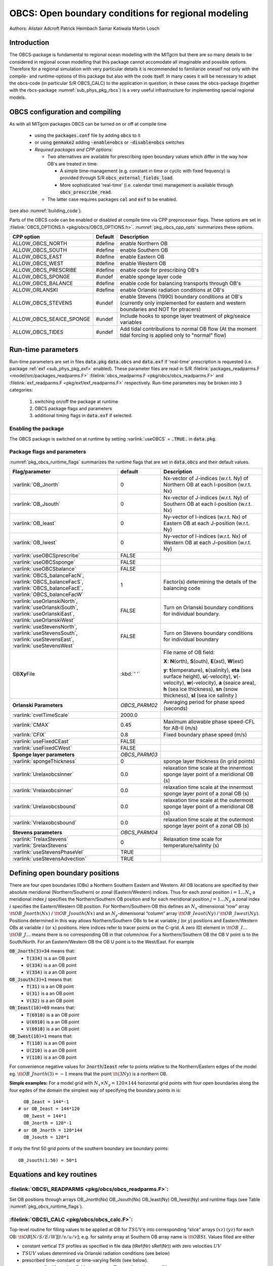 .. _sub_phys_pkg_obcs:

OBCS: Open boundary conditions for regional modeling
----------------------------------------------------

Authors: 
Alistair Adcroft Patrick Heimbach Samar Katiwala Martin Losch


.. _ssub_pkg_obcs_intro:

Introduction
++++++++++++

The OBCS-package is fundamental to regional ocean modelling with the
MITgcm but there are so many details to be considered in
regional ocean modelling that this package cannot accomodate all
imaginable and possible options. Therefore for a regional simulation
with very particular details it is recommended to familiarize oneself
not only with the compile- and runtime-options of this package but
also with the code itself. In many cases it will be necessary to adapt
the obcs-code (in particular S/R OBCS\_CALC) to the application
in question; in these cases the obcs-package (together with the
rbcs-package :numref:`sub_phys_pkg_rbcs`) is a very
useful infrastructure for implementing special regional models.

.. _ssub_pkg_obcs_config_compiling:

OBCS configuration and compiling
++++++++++++++++++++++++++++++++

As with all MITgcm packages OBCS can be turned on or off 
at compile time

 - using the :code:`packages.conf` file by adding :code:`obcs` to it
 - or using :code:`genmake2` adding :code:`-enable=obcs` or :code:`-disable=obcs` switches
 - *Required packages and CPP options:*

   - Two alternatives are available for prescribing open boundary values which differ in the way how OB's are treated in time:

     - A simple time-management (e.g. constant in time or cyclic with fixed fequency) is provided through S/R :code:`obcs_external_fields_load`.
     - More sophisticated 'real-time' (i.e. calendar time) management is available through :code:`obcs_prescribe_read`.
   - The latter case requires packages :code:`cal` and :code:`exf` to be enabled.




(see also :numref:`building_code`).

Parts of the OBCS code can be enabled or disabled at compile time
via CPP preprocessor flags. These options are set in
:filelink:`OBCS_OPTIONS.h <pkg/obcs/OBCS_OPTIONS.h>`. :numref:`pkg_obcs_cpp_opts` summarizes these options.


.. tabularcolumns:: |\Y{.475}|\Y{.1}|\Y{.45}|

.. _pkg_obcs_cpp_opts:

+--------------------------+---------+----------------------------------------------------------------------------------------------------------+
| CPP option               | Default | Description                                                                                              |
+==========================+=========+==========================================================================================================+
| ALLOW_OBCS_NORTH         | #define | enable Northern OB                                                                                       |
+--------------------------+---------+----------------------------------------------------------------------------------------------------------+
| ALLOW_OBCS_SOUTH         | #define | enable Southern OB                                                                                       |
+--------------------------+---------+----------------------------------------------------------------------------------------------------------+
| ALLOW_OBCS_EAST          | #define | enable Eastern OB                                                                                        |
+--------------------------+---------+----------------------------------------------------------------------------------------------------------+
| ALLOW_OBCS_WEST          | #define | enable Western OB                                                                                        |
+--------------------------+---------+----------------------------------------------------------------------------------------------------------+
| ALLOW_OBCS_PRESCRIBE     | #define | enable code for prescribing OB's                                                                         |
+--------------------------+---------+----------------------------------------------------------------------------------------------------------+
| ALLOW_OBCS_SPONGE        | #undef  | enable sponge layer code                                                                                 |
+--------------------------+---------+----------------------------------------------------------------------------------------------------------+
| ALLOW_OBCS_BALANCE       | #define | enable code for balancing transports through OB's                                                        |
+--------------------------+---------+----------------------------------------------------------------------------------------------------------+
| ALLOW_ORLANSKI           | #define | enable Orlanski radiation conditions at OB's                                                             |
+--------------------------+---------+----------------------------------------------------------------------------------------------------------+
| ALLOW_OBCS_STEVENS       | #undef  | enable Stevens (1990) boundary conditions at OB's  (currently only implemented for eastern and western   |
|                          |         | boundaries and NOT for ptracers)                                                                         |
+--------------------------+---------+----------------------------------------------------------------------------------------------------------+
| ALLOW_OBCS_SEAICE_SPONGE | #undef  | Include hooks to sponge layer treatment of pkg/seaice variables                                          |
+--------------------------+---------+----------------------------------------------------------------------------------------------------------+
| ALLOW_OBCS_TIDES         | #undef  | Add tidal contributions to normal OB flow (At the moment tidal forcing is applied only to "normal" flow) |
+--------------------------+---------+----------------------------------------------------------------------------------------------------------+


.. _pkg_obcs_runtime:

Run-time parameters
+++++++++++++++++++


Run-time parameters are set in files :code:`data.pkg` :code:`data.obcs` and 
:code:`data.exf`  if 'real-time' prescription is requested 
(i.e. package :ref:`exf <sub_phys_pkg_exf>` enabled). These parameter files are read in S/R 
:filelink:`packages_readparms.F <model/src/packages_readparms.F>` 
:filelink:`obcs_readparms.F <pkg/obcs/obcs_readparms.F>` and
:filelink:`exf_readparms.F <pkg/exf/exf_readparms.F>` respectively.
Run-time parameters may be broken into 3 categories:
 
 #. switching on/off the package at runtime
 #. OBCS package flags and parameters
 #. additional timing flags in :code:`data.exf` if selected.


Enabling the package
####################

The OBCS package is switched on at runtime by setting
:varlink:`useOBCS` = :code:`.TRUE.` in :code:`data.pkg`.

Package flags and parameters
############################

:numref:`pkg_obcs_runtime_flags` summarizes the
runtime flags that are set in :code:`data.obcs` and
their default values.


.. tabularcolumns:: |\X{1}{3}|c|\X{1}{2}|

.. _pkg_obcs_runtime_flags:

+--------------------------------+---------------+-----------------------------------------------------------------------------------------------------+
|         Flag/parameter         |    default    |                                             Description                                             |
+================================+===============+=====================================================================================================+
| :varlink:`OB_Jnorth`           | 0             | Nx-vector of J-indices (w.r.t. Ny) of Northern OB at each I-position (w.r.t. Nx)                    |
+--------------------------------+---------------+-----------------------------------------------------------------------------------------------------+
| :varlink:`OB_Jsouth`           | 0             | Nx-vector of J-indices (w.r.t. Ny) of Southern OB at each I-position (w.r.t. Nx)                    |
+--------------------------------+---------------+-----------------------------------------------------------------------------------------------------+
| :varlink:`OB_Ieast`            | 0             | Ny-vector of I-indices (w.r.t. Nx) of Eastern OB at each J-position (w.r.t. Ny)                     |
+--------------------------------+---------------+-----------------------------------------------------------------------------------------------------+
| :varlink:`OB_Iwest`            | 0             | Ny-vector of I-indices (w.r.t. Nx) of Western OB at each J-position (w.r.t. Ny)                     |
+--------------------------------+---------------+-----------------------------------------------------------------------------------------------------+
| :varlink:`useOBCSprescribe`    | FALSE         |                                                                                                     |
+--------------------------------+---------------+-----------------------------------------------------------------------------------------------------+
| :varlink:`useOBCSsponge`       | FALSE         |                                                                                                     |
+--------------------------------+---------------+-----------------------------------------------------------------------------------------------------+
| :varlink:`useOBCSbalance`      | FALSE         |                                                                                                     |
+--------------------------------+---------------+-----------------------------------------------------------------------------------------------------+
| :varlink:`OBCS_balanceFacN`,   | 1             | Factor(s) determining the details of the balancing code                                             |
| :varlink:`OBCS_balanceFacS`,   |               |                                                                                                     |
| :varlink:`OBCS_balanceFacE`,   |               |                                                                                                     |
| :varlink:`OBCS_balanceFacW`    |               |                                                                                                     |
+--------------------------------+---------------+-----------------------------------------------------------------------------------------------------+
| :varlink:`useOrlanskiNorth`,   | FALSE         | Turn on Orlanski boundary conditions for individual boundary.                                       |
| :varlink:`useOrlanskiSouth`,   |               |                                                                                                     |
| :varlink:`useOrlanskiEast`,    |               |                                                                                                     |
| :varlink:`useOrlanskiWest`     |               |                                                                                                     |
+--------------------------------+---------------+-----------------------------------------------------------------------------------------------------+
| :varlink:`useStevensNorth`,    | FALSE         | Turn on Stevens boundary conditions for individual boundary                                         |
| :varlink:`useStevensSouth`,    |               |                                                                                                     |
| :varlink:`useStevensEast`,     |               |                                                                                                     |
| :varlink:`useStevensWest`      |               |                                                                                                     |
+--------------------------------+---------------+-----------------------------------------------------------------------------------------------------+
| OB\ **Xy**\ File               | :kbd:`' '`    | File name of OB field:                                                                              |
|                                |               |                                                                                                     |
|                                |               | **X**: **N**\ (orth), **S**\ (outh), **E**\ (ast), **W**\(est)                                      |
|                                |               |                                                                                                     |
|                                |               | **y**: **t**\(emperature), **s**\ (salinity), **eta** (sea surface height),                         |
|                                |               | **u**\ (-velocity),  **v**\(-velocity), **w**\ (-velocity),                                         |
|                                |               | **a** (seaice area), **h** (sea ice thickness), **sn** (snow thickness), **sl** (sea ice salinity ) |
+--------------------------------+---------------+-----------------------------------------------------------------------------------------------------+
| **Orlanski Parameters**        | *OBCS_PARM02* | Averaging period for phase speed (seconds)                                                          |
+--------------------------------+---------------+-----------------------------------------------------------------------------------------------------+
| :varlink:`cvelTimeScale`       | 2000.0        |                                                                                                     |
+--------------------------------+---------------+-----------------------------------------------------------------------------------------------------+
| :varlink:`CMAX`                | 0.45          | Maximum allowable phase speed-CFL for AB-II (m/s)                                                   |
+--------------------------------+---------------+-----------------------------------------------------------------------------------------------------+
| :varlink:`CFIX`                | 0.8           | Fixed boundary phase speed (m/s)                                                                    |
+--------------------------------+---------------+-----------------------------------------------------------------------------------------------------+
| :varlink:`useFixedCEast`       | FALSE         |                                                                                                     |
+--------------------------------+---------------+-----------------------------------------------------------------------------------------------------+
| :varlink:`useFixedCWest`       | FALSE         |                                                                                                     |
+--------------------------------+---------------+-----------------------------------------------------------------------------------------------------+
| **Sponge layer parameters**    | *OBCS_PARM03* |                                                                                                     |
+--------------------------------+---------------+-----------------------------------------------------------------------------------------------------+
| :varlink:`spongeThickness`     | 0             | sponge layer thickness (in grid points)                                                             |
+--------------------------------+---------------+-----------------------------------------------------------------------------------------------------+
| :varlink:`Urelaxobcsinner`     | 0.0           | relaxation time scale at the innermost sponge layer point of a meridional OB (s)                    |
+--------------------------------+---------------+-----------------------------------------------------------------------------------------------------+
| :varlink:`Vrelaxobcsinner`     | 0.0           | relaxation time scale at the innermost sponge layer point of a zonal OB (s)                         |
+--------------------------------+---------------+-----------------------------------------------------------------------------------------------------+
| :varlink:`Urelaxobcsbound`     | 0.0           | relaxation time scale at the outermost sponge layer point of a meridional OB (s)                    |
+--------------------------------+---------------+-----------------------------------------------------------------------------------------------------+
| :varlink:`Vrelaxobcsbound`     | 0.0           | relaxation time scale at the outermost sponge layer point of a zonal OB (s)                         |
+--------------------------------+---------------+-----------------------------------------------------------------------------------------------------+
| **Stevens parameters**         | *OBCS_PARM04* |                                                                                                     |
+--------------------------------+---------------+-----------------------------------------------------------------------------------------------------+
| :varlink:`TrelaxStevens`       | 0             | Relaxation time scale for temperature/salinity (s)                                                  |
| :varlink:`SrelaxStevens`       |               |                                                                                                     |
+--------------------------------+---------------+-----------------------------------------------------------------------------------------------------+
| :varlink:`useStevensPhaseVel`  | TRUE          |                                                                                                     |
+--------------------------------+---------------+-----------------------------------------------------------------------------------------------------+
| :varlink:`useStevensAdvection` | TRUE          |                                                                                                     |
+--------------------------------+---------------+-----------------------------------------------------------------------------------------------------+


.. _ssub_phys_pkg_obcs_defining_open_boundaries:

Defining open boundary positions
++++++++++++++++++++++++++++++++

There are four open boundaries (OBs) a Northern Southern Eastern and
Western. All OB locations are specified by their absolute meridional
(Northern/Southern) or zonal (Eastern/Western) indices. Thus for each
zonal position :math:`i=1\ldots N_x` a meridional index :math:`j`
specifies the Northern/Southern OB position and for each meridional
position :math:`j=1\ldots N_y` a zonal index :math:`i` specifies the
Eastern/Western OB position. For Northern/Southern OB this defines an
:math:`N_x`-dimensional “row” array :math:`\tt OB\_Jnorth(Nx)` /
:math:`\tt OB\_Jsouth(Nx)` and an :math:`N_y`-dimenisonal “column”
array :math:`\tt OB\_Ieast(Ny)` / :math:`\tt OB\_Iwest(Ny)`. Positions
determined in this way allows Northern/Southern OBs to be at variable
:math:`j` (or :math:`y`) positions and Eastern/Western OBs at variable
:math:`i` (or :math:`x`) positions. Here indices refer to tracer points
on the C-grid. A zero (0) element in :math:`\tt OB\_I\ldots`
:math:`\tt OB\_J\ldots` means there is no corresponding OB in that
column/row. For a Northern/Southern OB the OB V point is to the
South/North. For an Eastern/Western OB the OB U point is to the
West/East. For example


:code:`OB_Jnorth(3)=34`  means that:
  - :code:`T(334)`  is a an OB point  
  - :code:`U(334)`  is a an OB point
  - :code:`V(334)`  is a an OB point
:code:`OB_Jsouth(3)=1`  means that: 
  - :code:`T(31)`  is a an OB point 
  - :code:`U(31)`  is a an OB point  
  - :code:`V(32)`  is a an OB point 
:code:`OB_Ieast(10)=69`   means that:    
  - :code:`T(6910)`  is a an OB point 
  - :code:`U(6910)`  is a an OB point 
  - :code:`V(6910)`  is a an OB point 
:code:`OB_Iwest(10)=1`   means that:    
  - :code:`T(110)`  is a an OB point 
  - :code:`U(210)`  is a an OB point 
  - :code:`V(110)`  is a an OB point


For convenience negative values for :code:`Jnorth`/:code:`Ieast` refer to
points relative to the Northern/Eastern edges of the model
eg. :math:`\tt OB\_Jnorth(3)=-1`
means that the point :math:`\tt (3Ny)` is a northern OB.


**Simple examples:** For a model grid with :math:`N_x \times N_y = 120 \times 144`
horizontal grid points with four open boundaries
along the four egdes of the domain the simplest way of specifying the
boundary points in is:

::

      OB_Ieast = 144*-1
    # or OB_Ieast = 144*120
      OB_Iwest = 144*1
      OB_Jnorth = 120*-1
    # or OB_Jnorth = 120*144
      OB_Jsouth = 120*1

If only the first 50 grid points of the southern boundary are
boundary points:

::

      OB_Jsouth(1:50) = 50*1


.. _ssub_phys_pkg_obcs_equations:

Equations and key routines
++++++++++++++++++++++++++

:filelink:`OBCS\_READPARMS <pkg/obcs/obcs_readparms.F>`:
########################################################

Set OB positions through arrays OB\_Jnorth(Nx) OB\_Jsouth(Nx)
OB\_Ieast(Ny) OB\_Iwest(Ny) and runtime flags (see Table
:numref:`pkg_obcs_runtime_flags`).

:filelink:`OBCS\_CALC <pkg/obcs/obcs_calc.F>`:
##############################################

Top-level routine for filling values to be applied at OB for
:math:`TSUV\eta` into corresponding “slice” arrays :math:`(xz)`
:math:`(yz)` for each OB: :math:`\tt OB[N/S/E/W][t/s/u/v]`; e.g. for
salinity array at Southern OB array name is :math:`\tt OBSt`. Values
filled are either

-  constant vertical :math:`TS` profiles as specified in file data
   (tRef(Nr) sRef(Nr)) with zero velocities :math:`UV`

-  :math:`TSUV` values determined via Orlanski radiation conditions
   (see below)

-  prescribed time-constant or time-varying fields (see below).

-  use prescribed boundary fields to compute Stevens boundary
   conditions.


:filelink:`ORLANSKI <pkg/obcs/ORLANSKI.h>`:
###########################################

Orlanski radiation conditions :cite:`orl:76` examples can be found in example configurations
:filelink:`dome <verification/dome>` (http://www.rsmas.miami.edu/personal/tamay/DOME/dome.html)
and :filelink:`plume\_on\_slope <verification/tutorial\_plume\_on\_slope>`.


:filelink:`OBCS\_PRESCRIBE\_READ <pkg/obcs/obcs\_prescibe\_read.F>`:
####################################################################


When :varlink:`useOBCSprescribe` = :code:`.TRUE.` the model tries to read
temperature salinity u- and v-velocities from files specified in the
runtime parameters :code:`OB[N/S/E/W][t/s/u/v]File`. These files are
the usual IEEE big-endian files with dimensions of a section along an
open boundary:

-  For North/South boundary files the dimensions are
   :math:`(N_x\times N_r\times\mbox{time levels})` for East/West
   boundary files the dimensions are
   :math:`(N_y\times N_r\times\mbox{time levels})`.

-  If a non-linear free surface is used
   (:numref:`nonlinear-freesurface`) additional files
   :code:`OB[N/S/E/W]etaFile` for the sea surface height $\eta$ with
   dimension :math:`(N_{x/y}\times\mbox{time levels})` may be specified.

- If non-hydrostatic dynamics are used
  (:numref:`non-hydrostatic`) additional files
  :code:`OB[N/S/E/W]wFile` for the vertical velocity $w$ with
  dimensions :math:`(N_{x/y}\times N_r\times\mbox{time levels})` can be
  specified.

- If :code:`useSEAICE=.TRUE.` then additional files
  :code:`OB[N/S/E/W][ahslsnuicevice]` for sea ice area thickness
  (:code:`HEFF`) seaice salinity snow and ice velocities
  :math:`(N_{x/y}\times\mbox{time levels})` can be specified.

As in :filelink:`S/R external_fields_load <model/src/external\_fields\_load.F>` or the :code:`exf`-package the
code reads two time levels for each variable e.g.\ :varlink:`OBNu0` and
:varlink:`OBNu1` and interpolates linearly between these time levels to
obtain the value :code:`OBNu` at the current model time (step). When the
:code:`exf`-package is used the time levels are controlled for each
boundary separately in the same way as the :code:`exf`-fields in
:code:`data.exf` namelist :code:`EXF_NML_OBCS`. The runtime flags
follow the above naming conventions e.g. for the western boundary the
corresponding flags are :code:`OBCWstartdate1/2` and
:code:`OBCWperiod`. Sea-ice boundary values are controlled separately
with :code:`siobWstartdate1/2` and :code:`siobWperiod`.  When the
:code:`exf`-package is not used the time levels are controlled by the
runtime flags :code:`externForcingPeriod` and :code:`externForcingCycle`
in :code:`data` see :code:`verification/exp4` for an example.


:filelink:`OBCS\_CALC\_STEVENS <pkg/obcs/obcs_calc_stevens.F>`:
###############################################################

The boundary conditions following :cite:`stevens:90` require the
vertically averaged normal velocity (originally specified as a stream
function along the open boundary) :math:`\bar{u}_{ob}` and the tracer fields
:math:`\chi_{ob}` (note: passive tracers are currently not implemented and
the code stops when package :ref:`ptracers <sub_phys_pkg_ptracers>` is used together with this
option). Currently the code vertically averages the normal velocity
as specified in :code:`OB[EW]u` or :code:`OB[NS]v`. From these
prescribed values the code computes the boundary values for the next
timestep :math:`n+1` as follows (as an example we use the notation for an
eastern or western boundary):


-  :math:`u^{n+1}(yz) = \bar{u}_{ob}(y) + (u')^{n}(yz)` where
   :math:`(u')^{n}` is the deviation from the vertically averaged
   velocity at timestep :math:`n` on the boundary. :math:`(u')^{n}` is
   computed in the previous time step :math:`n` from the intermediate
   velocity :math:`u^*` prior to the correction step (see section
   :numref:`time_stepping` e.g. eq. :eq:`ustar-backward-free-surface`). (This velocity is not
   available at the beginning of the next time step :math:`n+1` when
   S/R :code:`OBCS\_CALC/OBCS\_CALC\_STEVENS` are called therefore it needs to
   be saved in S/R :code:`DYNAMICS`  by calling S/R :code:`OBCS\_SAVE\_UV\_N` and also
   stored in a separate restart files
   ``pickup_stevens[N/S/E/W].${iteration}.data``)

-  If :math:`u^{n+1}` is directed into the model domain the boudary
   value for tracer :math:`\chi` is restored to the prescribed values:

   .. math::

      \chi^{n+1} =   \chi^{n} + \frac{\Delta{t}}{\tau_\chi} (\chi_{ob} -
        \chi^{n})

   where :math:`\tau_\chi` is the relaxation time scale
   ``T/SrelaxStevens``. The new :math:`\chi^{n+1}` is then subject to
   the advection by :math:`u^{n+1}`.

-  If :math:`u^{n+1}` is directed out of the model domain the tracer
   :math:`\chi^{n+1}` on the boundary at timestep :math:`n+1` is
   estimated from advection out of the domain with :math:`u^{n+1}+c`
   where :math:`c` is a phase velocity estimated as
   :math:`\frac{1}{2}\frac{\partial\chi}{\partial{t}}/\frac{\partial\chi}{\partial{x}}`.
   The numerical scheme is (as an example for an eastern boundary):

   .. math::

      \chi_{i_{b}jk}^{n+1} =   \chi_{i_{b}jk}^{n} + \Delta{t} 
        (u^{n+1}+c)_{i_{b}jk}\frac{\chi_{i_{b}jk}^{n}
          - \chi_{i_{b}-1jk}^{n}}{\Delta{x}_{i_{b}j}^{C}}\mbox{ if }u_{i_{b}jk}^{n+1}>0

   where :math:`i_{b}` is the boundary index.
   For test purposes the phase velocity contribution or the entire
   advection can be turned off by setting the corresponding parameters
   ``useStevensPhaseVel`` and ``useStevensAdvection`` to ``.FALSE.``.

See :cite:`stevens:90` for details. With this boundary condition
specifying the exact net transport across the open boundary is simple
so that balancing the flow with (S/R :code:`OBCS\_BALANCE\_FLOW` see next
paragraph) is usually not necessary.

Special cases where the current implementation is not complete:

- When you use the non-linear free surface option (parameter ``nonlinFreeSurf`` > 1) the current implementation just assumes that the gradient normal to the open boundary is zero (:math:`\frac{\partial\eta}{\partial{n}} = 0`). Although this is inconsistent with geostrophic dynamics and the possibility to specify a non-zero tangent velocity together with Stevens BCs for normal velocities it seems to work. Recommendation: Always specify zero tangential velocities with Stevens BCs.

- There is no code for passive tracers just a commented template in S/R ``obcs_calc_stevens``. This means that passive tracers can be specified independently and are fluxed with the velocities that the Stevens BCs compute but without the restoring term.

- There are no specific Stevens BCs for sea ice e.g. :ref:`pkg/seaice <sub_phys_pkg_seaice>`. The model uses the default boundary conditions for the sea ice packages.

:filelink:`OBCS\_BALANCE\_FLOW <pkg/obcs/obcs_balance_flow.F>`:
###############################################################

When turned on (:code:`ALLOW_OBCS_BALANCE`
defined in :code:`OBCS_OPTIONS.h` and :code:`useOBCSbalance=.true.` in
:code:`data.obcs/OBCS_PARM01`) this routine balances the net flow
across the open boundaries. By default the net flow across the
boundaries is computed and all normal velocities on boundaries are
adjusted to obtain zero net inflow.

This behavior can be controlled with the runtime flags
:code:`OBCS_balanceFacN/S/E/W`. The values of these flags determine
how the net inflow is redistributed as small correction velocities
between the individual sections. A value ``-1`` balances an
individual boundary values :math:`>0` determine the relative size of the
correction. For example the values

:code:`OBCS_balanceFacE = 1.`
:code:`OBCS_balanceFacW = -1.`
:code:`OBCS_balanceFacN = 2.`
:code:`OBCS_balanceFacS = 0.`


make the model

-  correct Western :code:`OBWu` by substracting a uniform velocity to ensure zero net
   transport through the Western open boundary;

-  correct Eastern and Northern normal flow with the Northern velocity
   correction two times larger than the Eastern correction but *not*
   the Southern normal flow to ensure that the total inflow through
   East Northern and Southern open boundary is balanced.


The old method of balancing the net flow for all sections individually
can be recovered by setting all flags to -1. Then the normal velocities
across each of the four boundaries are modified separately so that the
net volume transport across *each* boundary is zero. For example for
the western boundary at :math:`i=i_{b}` the modified velocity is:

.. math::

   u(yz) - \int_{\mbox{western boundary}}udydz \approx OBNu(jk) - \sum_{jk}
   OBNu(jk) h_{w}(i_{b}jk)\Delta{y_G(i_{b}j)}\Delta{z(k)}.

This also ensures a net total inflow of zero through all boundaries but
this combination of flags is *not* useful if you want to simulate say
a sector of the Southern Ocean with a strong ACC entering through the
western and leaving through the eastern boundary because the value of
''-1'' for these flags will make sure that the strong inflow is removed.
Clearly gobal balancing with :code:`OBCS_balanceFacE/W/N/S` :math:`\ge 0` is the preferred method.


OBCS\_APPLY\_*:
###############


:filelink:`OBCS\_SPONGE <pkg/obcs/obcs_sponge.F>`:
##################################################

The sponge layer code (turned on with :code:`ALLOW_OBCS_SPONGE` and
:code:`useOBCSsponge`) adds a relaxation term to the right-hand-side of
the momentum and tracer equations. The variables are relaxed towards
the boundary values with a relaxation time scale that increases
linearly with distance from the boundary

.. math::

   G_{\chi}^{\mbox{(sponge)}} = 
   - \frac{\chi - [( L - \delta{L} ) \chi_{BC} + \delta{L}\chi]/L}
   {[(L-\delta{L})\tau_{b}+\delta{L}\tau_{i}]/L} 
   = - \frac{\chi - [( 1 - l ) \chi_{BC} + l\chi]}
   {[(1-l)\tau_{b}+l\tau_{i}]}

where :math:`\chi` is the model variable (U/V/T/S) in the interior
:math:`\chi_{BC}` the boundary value :math:`L` the thickness of the
sponge layer (runtime parameter :code:`spongeThickness` in number of grid points)
:math:`\delta{L}\in[0L]` (:math:`\frac{\delta{L}}{L}=l\in[01]`) the
distance from the boundary (also in grid points) and :math:`\tau_{b}`
(runtime parameters :code:`Urelaxobcsbound` and :code:`Vrelaxobcsbound`) and :math:`\tau_{i}` (runtime parameters :code:`Urelaxobcsinner` and :code:`Vrelaxobcsinner`)
the relaxation time scales on the boundary and at the interior
termination of the sponge layer. The parameters :code:`Urelaxobcsbound/inner` set the relaxation time
scales for the Eastern and Western boundaries :code:`Vrelaxobcsbound/inner` for the Northern and
Southern boundaries.


OB's with nonlinear free surface
################################


OB's with sea ice
#################


.. _ssub_phys_pkg_obcs_flowchart:

Flow chart
++++++++++


::


    C     !CALLING SEQUENCE:
    c ...


.. _ssub_phys_pkg_obcs_diagnostics:

OBCS diagnostics
++++++++++++++++

Diagnostics output is available via the diagnostics package (see :numref:`outp_pack`). Available output fields are summarized below:

::

    ------------------------------------------------------
     <-Name->|Levs|grid|<--  Units   -->|<- Tile (max=80c)
    ------------------------------------------------------


.. _ssub_phys_pkg_obcs_experiments:

Experiments and tutorials that use obcs
+++++++++++++++++++++++++++++++++++++++

In the directory :filelink:`verifcation` the following experiments use
:code:`obcs`: 


-  :filelink:`exp4 <verification/exp4>`: box with 4 open boundaries simulating flow over a Gaussian bump
   based on  also tests Stevens-boundary conditions;

-  :filelink:`dome <verification/dome>`: based on the project “Dynamics of Overflow Mixing and Entrainment”
   (http://www.rsmas.miami.edu/personal/tamay/DOME/dome.html) uses
   Orlanski-BCs;

-  :filelink:`internal_wave <verification/internal_wave>`: uses a heavily modified S/R ``OBCS\_CALC``

-  :filelink:`seaice_obcs <verification/seaice_obcs>`: simple example who to use the sea-ice related code based on :filelink:`lab_sea <verification/lab_sea>`;

-  :filelink:`tutorial_plume_on_slope <verification/tutorial_plume_on_slope>`: uses Orlanski-BCs.
